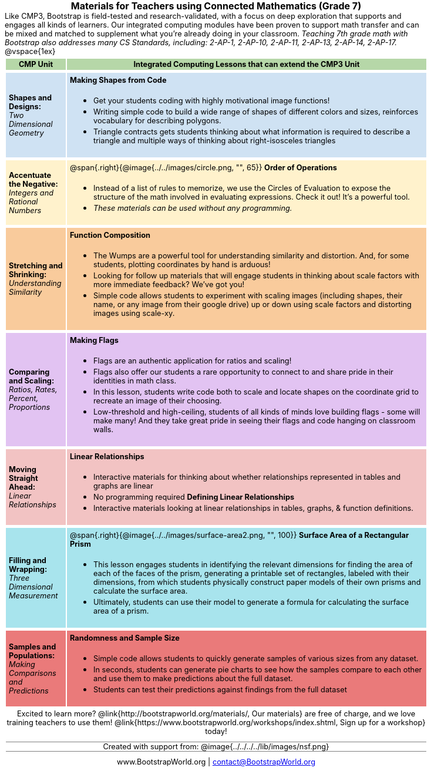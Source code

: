 ++++
<style>
body {
	margin: auto;
	color: 	black !important;
	width:	7.5in;
	height:	10in;
	-webkit-print-color-adjust: exact;
}

/* stuff we want to hide */
#footer, .acknowledgment, #savetodrive-div { display: none !important; }

h1:before {
	content: url('../../images/Logo with Text.png');
 	display: block;
}
h1, h2, tfoot td { font-size: 12pt; margin: 0px 6px; text-align: center !important; }
.ulist p, em, strong, #content { padding: 0 !important; margin: 0 !important; }
.funders { border: solid gray; border-width: 1px 0; margin: 10px 0; }

/* Table formatting */
table { order-collapse: separate; border-spacing: 2px 5px; border: none !important; }
tr th.tableblock, p { font-size: 0.8rem !important; margin: 0; }
tr th.tableblock { background: rgb(182, 215, 168); padding: 2px; }
table tr:nth-child(1) { background: rgb(207, 226, 243); }
table tr:nth-child(2) { background: rgb(255, 242, 204); }
table tr:nth-child(3) { background: rgb(249, 203, 156); }
table tr:nth-child(4) { background: rgb(226, 195, 242); }
table tr:nth-child(5) { background: rgb(242, 195, 195); }
table tr:nth-child(6) { background: rgb(168, 228, 237); }
table tr:nth-child(7) { background: rgb(234, 122, 122); }
table tr td { padding: 5px; border: none !important; }

/* Table footer will be used as our page footer */
tfoot, tfoot tr { background: none !important; }
tfoot { margin: 10px 0; }
tfoot td { padding: 0 !important; }
tfoot img { height: 50px; margin: 5px; }

@media screen { table tr:before { content: none !important; }
@media print {
	@page { size: letter portrait !important; }
	tfoot { position: fixed !important; bottom: 0 !important; }
	table { page-break-before: avoid; }

	/* Which row to break? */
	table tr:nth-child(3):before {content:""; display: block; page-break-before: always;}
}
</style>
++++
= Materials for Teachers using Connected Mathematics (Grade 7)
Like CMP3, Bootstrap is field-tested and research-validated, with a focus on deep exploration that supports and engages all kinds of learners.  Our integrated computing modules have been proven to support math transfer and can be mixed and matched to supplement what you’re already doing in your classroom. __Teaching 7th grade math with Bootstrap also addresses many CS Standards, including: 2-AP-1, 2-AP-10, 2-AP-11, 2-AP-13, 2-AP-14, 2-AP-17.__

@vspace{1ex}

[cols=".^1a,6a", stripes="none",options="header, footer"]
|===
| *CMP Unit*
| *Integrated Computing Lessons that can extend the CMP3 Unit*


| *Shapes and Designs:* +
 _Two Dimensional Geometry_

| *Making Shapes from Code*

- Get your students coding with highly motivational image functions!
- Writing simple code to build a wide range of shapes of different colors and sizes, reinforces vocabulary for describing polygons.
- Triangle contracts gets students thinking about what information is required to describe a triangle and multiple ways of thinking about right-isosceles triangles

| *Accentuate the Negative:* +
 _Integers and Rational Numbers_
| @span{.right}{@image{../../images/circle.png, "", 65}}
*Order of Operations*

- Instead of a list of rules to memorize, we use the Circles of Evaluation to expose the structure of the math involved in evaluating expressions. Check it out! It’s a powerful tool.
- __These materials can be used without any programming.__

| *Stretching and Shrinking:* +
_Understanding Similarity_

| *Function Composition*

- The Wumps are a powerful tool for understanding similarity and distortion.
And, for some students, plotting coordinates by hand is arduous!
- Looking for follow up materials that will engage students in thinking about scale factors with more immediate feedback? We’ve got you!
- Simple code allows students to experiment with scaling images (including shapes, their name, or any image from their google drive) up or down using scale factors and distorting images using scale-xy.

| *Comparing and Scaling:* +
_Ratios, Rates, Percent, Proportions_

| *Making Flags*

- Flags are an authentic application for ratios and scaling!
- Flags also offer our students a rare opportunity to connect to and share pride in their identities in math class.
- In this lesson, students write code both to scale and locate shapes on the coordinate grid to recreate an image of their choosing.
- Low-threshold and high-ceiling, students of all kinds of minds love building flags - some will make many! And they take great pride in seeing their flags and code hanging on classroom walls.

| *Moving Straight Ahead:* +
_Linear Relationships_

| *Linear Relationships*

- Interactive materials for thinking about whether relationships represented in tables and graphs are linear
- No programming required
*Defining Linear Relationships*
- Interactive materials looking at linear relationships in tables, graphs, & function definitions.


| *Filling and Wrapping:* +
_Three Dimensional Measurement_

| @span{.right}{@image{../../images/surface-area2.png, "", 100}}
*Surface Area of a Rectangular Prism*

- This lesson engages students in identifying the relevant dimensions for finding the area of each of the faces of the prism, generating a printable set of rectangles, labeled with their dimensions, from which students physically construct paper models of their own prisms and calculate the surface area.
- Ultimately, students can use their model to generate a formula for calculating the surface area of a prism.



| *Samples and Populations:* +
_Making Comparisons and Predictions_

| *Randomness and Sample Size* +

- Simple code allows students to quickly generate samples of various sizes from any dataset.
- In seconds, students can generate pie charts to see how the samples compare to each other and use them to make predictions about the full dataset.
- Students can test their predictions against findings from the full dataset

2+| // footer row
Excited to learn more? @link{http://bootstrapworld.org/materials/, Our materials} are free of charge, and we love training teachers to use them! @link{https://www.bootstrapworld.org/workshops/index.shtml, Sign up for a workshop} today!

[.funders]
Created with support from: @image{../../../../lib/images/nsf.png}

www.BootstrapWorld.org  \|  contact@BootstrapWorld.org
|===
